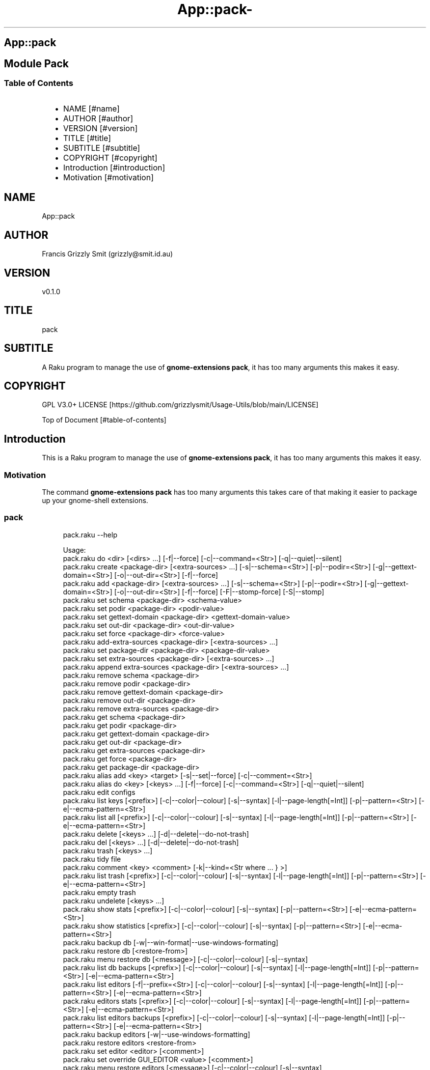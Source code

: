 .\" Automatically generated by Pod::To::Man 1.2.1
.\"
.pc
.TH App::pack- 1 "2025-07-04" "rakudo (2025.05)" "User Contributed Raku Documentation"
.SH App::pack
.SH Module Pack
.SS Table of Contents
.RS 2n
.IP \(bu 2m
NAME [#name]
.RE
.RS 2n
.IP \(bu 2m
AUTHOR [#author]
.RE
.RS 2n
.IP \(bu 2m
VERSION [#version]
.RE
.RS 2n
.IP \(bu 2m
TITLE [#title]
.RE
.RS 2n
.IP \(bu 2m
SUBTITLE [#subtitle]
.RE
.RS 2n
.IP \(bu 2m
COPYRIGHT [#copyright]
.RE
.RS 2n
.IP \(bu 2m
Introduction [#introduction]
.RE
.RS 2n
.IP \(bu 2m
Motivation [#motivation]
.RE
.SH "NAME"
App::pack 
.SH "AUTHOR"
Francis Grizzly Smit (grizzly@smit\&.id\&.au)
.SH "VERSION"
v0\&.1\&.0
.SH "TITLE"
pack
.SH "SUBTITLE"
A Raku program to manage the use of \fBgnome\-extensions pack\fR, it has too many arguments this makes it easy\&.
.SH "COPYRIGHT"
GPL V3\&.0+ LICENSE [https://github.com/grizzlysmit/Usage-Utils/blob/main/LICENSE]

Top of Document [#table-of-contents]
.SH Introduction

This is a Raku program to manage the use of \fBgnome\-extensions pack\fR, it has too many arguments this makes it easy\&. 
.SS Motivation

The command \fBgnome\-extensions pack\fR has too many arguments this takes care of that making it easier to package up your gnome\-shell extensions\&. 
.SS pack

.RS 4m
.EX
pack\&.raku \-\-help

Usage:
  pack\&.raku do <dir>  [<dirs> \&.\&.\&.] [\-f|\-\-force] [\-c|\-\-command=<Str>] [\-q|\-\-quiet|\-\-silent]
  pack\&.raku create <package\-dir>  [<extra\-sources> \&.\&.\&.] [\-s|\-\-schema=<Str>] [\-p|\-\-podir=<Str>] [\-g|\-\-gettext\-domain=<Str>] [\-o|\-\-out\-dir=<Str>] [\-f|\-\-force]
  pack\&.raku add <package\-dir>  [<extra\-sources> \&.\&.\&.] [\-s|\-\-schema=<Str>] [\-p|\-\-podir=<Str>] [\-g|\-\-gettext\-domain=<Str>] [\-o|\-\-out\-dir=<Str>] [\-f|\-\-force] [\-F|\-\-stomp\-force] [\-S|\-\-stomp]
  pack\&.raku set schema <package\-dir> <schema\-value>
  pack\&.raku set podir <package\-dir> <podir\-value>
  pack\&.raku set gettext\-domain <package\-dir> <gettext\-domain\-value>
  pack\&.raku set out\-dir <package\-dir> <out\-dir\-value>
  pack\&.raku set force <package\-dir> <force\-value>
  pack\&.raku add\-extra\-sources <package\-dir>  [<extra\-sources> \&.\&.\&.]
  pack\&.raku set package\-dir <package\-dir> <package\-dir\-value>
  pack\&.raku set extra\-sources <package\-dir>  [<extra\-sources> \&.\&.\&.]
  pack\&.raku append extra\-sources <package\-dir>  [<extra\-sources> \&.\&.\&.]
  pack\&.raku remove schema <package\-dir>
  pack\&.raku remove podir <package\-dir>
  pack\&.raku remove gettext\-domain <package\-dir>
  pack\&.raku remove out\-dir <package\-dir>
  pack\&.raku remove extra\-sources <package\-dir>
  pack\&.raku get schema <package\-dir>
  pack\&.raku get podir <package\-dir>
  pack\&.raku get gettext\-domain <package\-dir>
  pack\&.raku get out\-dir <package\-dir>
  pack\&.raku get extra\-sources <package\-dir>
  pack\&.raku get force <package\-dir>
  pack\&.raku get package\-dir <package\-dir>
  pack\&.raku alias add <key> <target>   [\-s|\-\-set|\-\-force] [\-c|\-\-comment=<Str>]
  pack\&.raku alias do <key>  [<keys> \&.\&.\&.] [\-f|\-\-force] [\-c|\-\-command=<Str>] [\-q|\-\-quiet|\-\-silent]
  pack\&.raku edit configs
  pack\&.raku list keys  [<prefix>]  [\-c|\-\-color|\-\-colour] [\-s|\-\-syntax] [\-l|\-\-page\-length[=Int]] [\-p|\-\-pattern=<Str>] [\-e|\-\-ecma\-pattern=<Str>]
  pack\&.raku list all  [<prefix>]  [\-c|\-\-color|\-\-colour] [\-s|\-\-syntax] [\-l|\-\-page\-length[=Int]] [\-p|\-\-pattern=<Str>] [\-e|\-\-ecma\-pattern=<Str>]
  pack\&.raku delete   [<keys> \&.\&.\&.] [\-d|\-\-delete|\-\-do\-not\-trash]
  pack\&.raku del   [<keys> \&.\&.\&.] [\-d|\-\-delete|\-\-do\-not\-trash]
  pack\&.raku trash   [<keys> \&.\&.\&.]
  pack\&.raku tidy file
  pack\&.raku comment <key> <comment>   [\-k|\-\-kind=<Str where \{ \&.\&.\&. } >]
  pack\&.raku list trash  [<prefix>]  [\-c|\-\-color|\-\-colour] [\-s|\-\-syntax] [\-l|\-\-page\-length[=Int]] [\-p|\-\-pattern=<Str>] [\-e|\-\-ecma\-pattern=<Str>]
  pack\&.raku empty trash
  pack\&.raku undelete   [<keys> \&.\&.\&.]
  pack\&.raku show stats  [<prefix>]  [\-c|\-\-color|\-\-colour] [\-s|\-\-syntax] [\-p|\-\-pattern=<Str>] [\-e|\-\-ecma\-pattern=<Str>]
  pack\&.raku show statistics  [<prefix>]  [\-c|\-\-color|\-\-colour] [\-s|\-\-syntax] [\-p|\-\-pattern=<Str>] [\-e|\-\-ecma\-pattern=<Str>]
  pack\&.raku backup db    [\-w|\-\-win\-format|\-\-use\-windows\-formating]
  pack\&.raku restore db  [<restore\-from>]
  pack\&.raku menu restore db  [<message>]  [\-c|\-\-color|\-\-colour] [\-s|\-\-syntax]
  pack\&.raku list db backups  [<prefix>]  [\-c|\-\-color|\-\-colour] [\-s|\-\-syntax] [\-l|\-\-page\-length[=Int]] [\-p|\-\-pattern=<Str>] [\-e|\-\-ecma\-pattern=<Str>]
  pack\&.raku list editors    [\-f|\-\-prefix=<Str>] [\-c|\-\-color|\-\-colour] [\-s|\-\-syntax] [\-l|\-\-page\-length[=Int]] [\-p|\-\-pattern=<Str>] [\-e|\-\-ecma\-pattern=<Str>]
  pack\&.raku editors stats  [<prefix>]  [\-c|\-\-color|\-\-colour] [\-s|\-\-syntax] [\-l|\-\-page\-length[=Int]] [\-p|\-\-pattern=<Str>] [\-e|\-\-ecma\-pattern=<Str>]
  pack\&.raku list editors backups  [<prefix>]  [\-c|\-\-color|\-\-colour] [\-s|\-\-syntax] [\-l|\-\-page\-length[=Int]] [\-p|\-\-pattern=<Str>] [\-e|\-\-ecma\-pattern=<Str>]
  pack\&.raku backup editors    [\-w|\-\-use\-windows\-formatting]
  pack\&.raku restore editors <restore\-from>
  pack\&.raku set editor <editor> [<comment>]
  pack\&.raku set override GUI_EDITOR <value> [<comment>]
  pack\&.raku menu restore editors  [<message>]  [\-c|\-\-color|\-\-colour] [\-s|\-\-syntax]


.EE
.RE

.RS 4m
.EX
pack\&.raku do \-\-help

Usage:
  pack\&.raku do <dir> [<dirs> \&.\&.\&.] [\-f|\-\-force] [\-c|\-\-command=<Str>] [\-q|\-\-quiet|\-\-silent]


.EE
.RE
.P
Where
.RS 2n
.IP \(bu 2m
dir is a directory containing a \fBgnome\-shell\fR plugin
.RE
.RS 2n
.IP \(bu 2m
assumes that the directory contains a \&.pack_args\&.json file which containes all the arguments for \fBgnome\-extensions pack\fR\&.
.RE
.RS 2n
.IP \(bu 2m
\fB[dirs \&.\&.\&.]\fR a list of aditional directories containing \fBgnome\-shell\fR plugins same as dir\&.
.RE
.RS 2n
.IP \(bu 2m
\fB[\-f|\-\-force]\fR overrides the force parameter in every \&.pack_args\&.json\&.
.RE
.RS 2n
.IP \(bu 2m
\fB[\-c|\-\-command=<Str>]\fR overrides the command to list the current directory it is asummed this is the same as the output directory for all the plugins\&.
.RE
.RS 2n
.IP \(bu 2m
the default is \fBls \-Flaghi \-\-color=always\fR this can be overriden by the value of the \fBLS_CMD\fR environment variable but the command\-line value overrides both\&.
.RE
.RS 2n
.IP \(bu 2m
\fB[\-q|\-\-quiet|\-\-silent]\fR if present then all non\-error output is suppressed\&.
.RE

.RS 4m
.EX
Usage:
  pack\&.raku alias do <key> [<keys> \&.\&.\&.] [\-f|\-\-force] [\-c|\-\-command=<Str>] [\-q|\-\-quiet|\-\-silent]


.EE
.RE
.P
Where
.RS 2n
.IP \(bu 2m
key is a key pointing to a directory in the directory database containing a \fBgnome\-shell\fR plugin
.RE
.RS 2n
.IP \(bu 2m
assumes that the directory contains a \&.pack_args\&.json file which containes all the arguments for \fBgnome\-extensions pack\fR\&.
.RE
.RS 2n
.IP \(bu 2m
\fB[keys \&.\&.\&.]\fR a list of aditional keys pointing to directories in the directory database containing \fBgnome\-shell\fR plugins same as key\&.
.RE
.RS 2n
.IP \(bu 2m
\fB[\-f|\-\-force]\fR overrides the force parameter in every \&.pack_args\&.json\&.
.RE
.RS 2n
.IP \(bu 2m
\fB[\-c|\-\-command=<Str>]\fR overrides the command to list the current directory it is asummed this is the same as the output directory for all the plugins\&.
.RE
.RS 2n
.IP \(bu 2m
the default is \fBls \-Flaghi \-\-color=always\fR this can be overriden by the value of the \fBLS_CMD\fR environment variable but the command\-line value overrides both\&.
.RE
.RS 2n
.IP \(bu 2m
\fB[\-q|\-\-quiet|\-\-silent]\fR if present then all non\-error output is suppressed\&.
.RE

